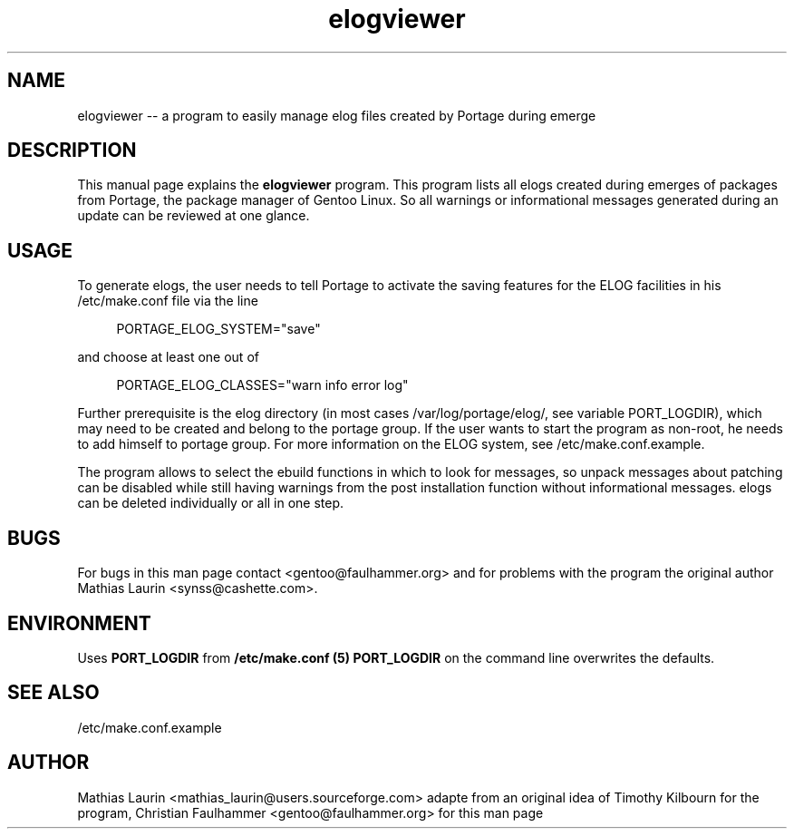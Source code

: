 .TH elogviewer 1 "October 07, 2006" "elogviewer -- An interface to Portage's ELOG system"

.SH NAME
elogviewer \-\- a program to easily manage elog files created by Portage during emerge

.SH DESCRIPTION
This manual page explains the
.B elogviewer
program. This program lists all elogs created during emerges of
packages from Portage, the package manager of Gentoo Linux.  So all
warnings or informational messages generated during an update can be
reviewed at one glance.

.SH USAGE

To generate elogs, the user needs to tell Portage to activate the
saving features for the ELOG facilities in his /etc/make.conf file via
the line

.RS 4
PORTAGE_ELOG_SYSTEM="save"
.RE

and choose at least one out of

.RS 4
PORTAGE_ELOG_CLASSES="warn info error log"
.RE

Further prerequisite is the elog directory (in most cases
/var/log/portage/elog/, see variable PORT_LOGDIR), which may need to
be created and belong to the portage group. If the user wants to start
the program as non-root, he needs to add himself to portage group.
For more information on the ELOG system, see /etc/make.conf.example.

The program allows to select the ebuild functions in which to look for
messages, so unpack messages about patching can be disabled while
still having warnings from the post installation function without
informational messages.  elogs can be deleted individually or all in
one step.

.SH BUGS
For bugs in this man page contact <gentoo@faulhammer.org> and for problems with the program the original author Mathias Laurin <synss@cashette.com>.

.SH ENVIRONMENT

Uses 
.B PORT_LOGDIR
from 
.B /etc/make.conf (5)
. Passing 
.B PORT_LOGDIR
on the command line overwrites the defaults.

.SH SEE ALSO
/etc/make.conf.example

.SH AUTHOR
Mathias Laurin <mathias_laurin@users.sourceforge.com> adapte from an original idea of Timothy Kilbourn
for the program, Christian
Faulhammer <gentoo@faulhammer.org> for this man page
